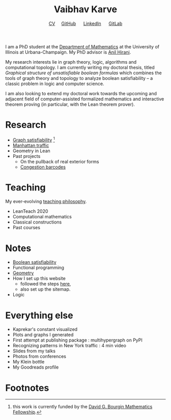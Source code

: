#+title: Vaibhav Karve
#+options: toc:0 H:2 num:0
#+HTML_HEAD: <link rel="stylesheet" type="text/css" href="css/stylesheet.css" />
#+subtitle: [[file:Vaibhav Karve CV.pdf][CV]]\nbsp{}\nbsp{}\nbsp{}\nbsp{} [[https://github.com/vaibhavkarve][GitHub]] \nbsp{}\nbsp{}\nbsp{}\nbsp{} [[https://www.linkedin.com/in/vaibhav-karve/][LinkedIn]] \nbsp{}\nbsp{}\nbsp{}\nbsp{} [[https://git.math.illinois.edu/vkarve2][GitLab]]

I am a PhD student at the [[https://math.illinois.edu][Department of Mathematics]] at the University
of Illinois at Urbana-Champaign.  My PhD advisor is [[https://faculty.math.illinois.edu/~hirani/][Anil Hirani]].

My research interests lie in graph theory, logic, algorithms and
computational topology.  I am currently writing my doctoral thesis,
titled /Graphical structure of unsatisfiable boolean formulas/ which
combines the tools of graph theory and topology to analyze boolean
satisfiability -- a classic problem in logic and computer science.

I am also looking to extend my doctoral work towards the upcoming and
adjacent field of computer-assisted formalized mathematics and
interactive theorem proving (in particular, with the Lean theorem prover).

* Research
  - [[file:satisfiability/index.org][Graph satisfiability]] [fn:1]
  - [[file:manhattan_traffic.org][Manhattan traffic]]
  - Geometry in Lean
  - Past projects
    - On the pullback of real exterior forms
    - [[file:congestion_barcodes.org][Congestion barcodes]]
* Teaching
  My ever-evolving [[file:Teaching_Philosophy_Statement.pdf][teaching philosophy]].
  - LeanTeach 2020
  - Computational mathematics
  - Classical constructions
  - Past courses

* Notes
  - [[file:boolean_satisfiability.org][Boolean satisfiability]]
  - Functional programming
  - [[file:geometry.org][Geometry]]
  - How I set up this website
    - followed the steps [[https://orgmode.org/worg/org-tutorials/org-publish-html-tutorial.html][here]],
    - also set up the sitemap.
  - Logic
* Everything else
- Kaprekar's constant visualized
- Plots and graphs I generated
- First attempt at publishing package : multihypergraph on PyPI
- Recognizing patterns in New York traffic : 4 min video
- Slides from my talks
- Photos from conferences
- My Klein bottle
- My Goodreads profile
* Footnotes

[fn:1] this work is currently funded by the [[https://math.illinois.edu/academics/graduate-program/funding/graduate-awards-and-fellowships/david-g-bourgin-mathematics][David G. Bourgin Mathematics Fellowship]].
